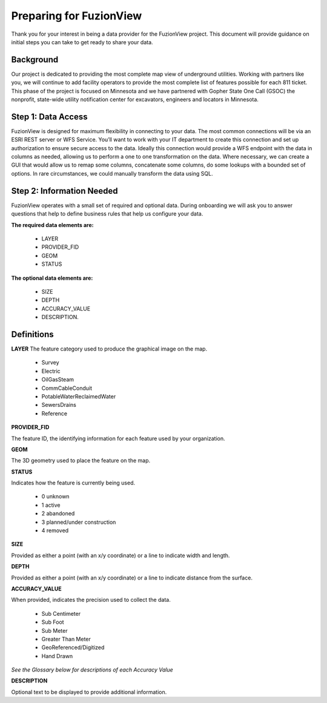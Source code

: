 Preparing for FuzionView
==========================
Thank you for your interest in being a data provider for the FuzionView project. This document will provide guidance on initial steps you can take to get ready to share your data.


Background
------------
Our project is dedicated to providing the most complete map view of underground utilities. Working with partners like you, we will continue to add facility operators to provide the most complete list of features possible for each 811 ticket. This phase of the project is focused on Minnesota and we have partnered with Gopher State One Call (GSOC) the nonprofit, state-wide utility notification center for excavators, engineers and locators in Minnesota.


Step 1: Data Access
--------------------
FuzionView is designed for maximum flexibility in connecting to your data. The most common connections will be via an ESRI REST server or WFS Service. You’ll want to work with your IT department to create this connection and set up authorization to ensure secure access to the data. Ideally this connection would provide a WFS endpoint with the data in columns as needed, allowing us to perform a one to one transformation on the data. 
Where necessary, we can create a GUI that would allow us to remap some columns, concatenate some columns, do some lookups with a bounded set of options.
In rare circumstances, we could manually transform the data using SQL.

Step 2: Information Needed
----------------------------
FuzionView operates with a small set of required and optional data. During onboarding we will ask you to answer questions that help to define business rules that help us configure your data.

**The required data elements are:**

   * LAYER 
   * PROVIDER_FID 
   * GEOM 
   * STATUS 

**The optional data elements are:** 

   * SIZE
   * DEPTH
   * ACCURACY_VALUE
   * DESCRIPTION. 

Definitions
-------------

**LAYER**
The feature category used to produce the graphical image on the map.

   * Survey
   * Electric
   * OilGasSteam
   * CommCableConduit
   * PotableWaterReclaimedWater
   * SewersDrains
   * Reference

**PROVIDER_FID**

The feature ID, the identifying information for each feature used by your organization. 

**GEOM**

The 3D geometry used to place the feature on the map.

**STATUS**

Indicates how the feature is currently being used.

   * 0 unknown 
   * 1 active 
   * 2 abandoned 
   * 3 planned/under construction
   * 4 removed

**SIZE**

Provided as either a point (with an x/y coordinate) or a line to indicate width and length.

**DEPTH**

Provided as either a point (with an x/y coordinate) or a line to indicate distance from the surface.

**ACCURACY_VALUE**

When provided, indicates the precision used to collect the data.

    * Sub Centimeter
    * Sub Foot
    * Sub Meter
    * Greater Than Meter
    * GeoReferenced/Digitized
    * Hand Drawn

*See the Glossary below for descriptions of each Accuracy Value*

**DESCRIPTION**

Optional text to be displayed to provide additional information.
